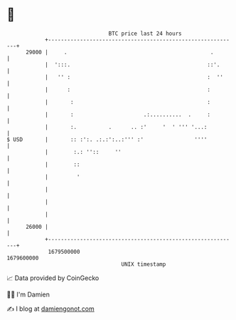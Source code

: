 * 👋

#+begin_example
                                   BTC price last 24 hours                    
               +------------------------------------------------------------+ 
         29000 |     .                                             .        | 
               |  ':::.                                           ::'.      | 
               |   '' :                                           :  ''     | 
               |      :                                           :         | 
               |       :                                          :         | 
               |       :                      .:..........  .     :         | 
               |       :.          .      .. :'     '  ' ''' '...:          | 
   $ USD       |       :: :':. .:.:':..:''' :'                ''''          | 
               |        :.: ''::     ''                                     | 
               |        ::                                                  | 
               |         '                                                  | 
               |                                                            | 
               |                                                            | 
               |                                                            | 
         26000 |                                                            | 
               +------------------------------------------------------------+ 
                1679500000                                        1679600000  
                                       UNIX timestamp                         
#+end_example
📈 Data provided by CoinGecko

🧑‍💻 I'm Damien

✍️ I blog at [[https://www.damiengonot.com][damiengonot.com]]
